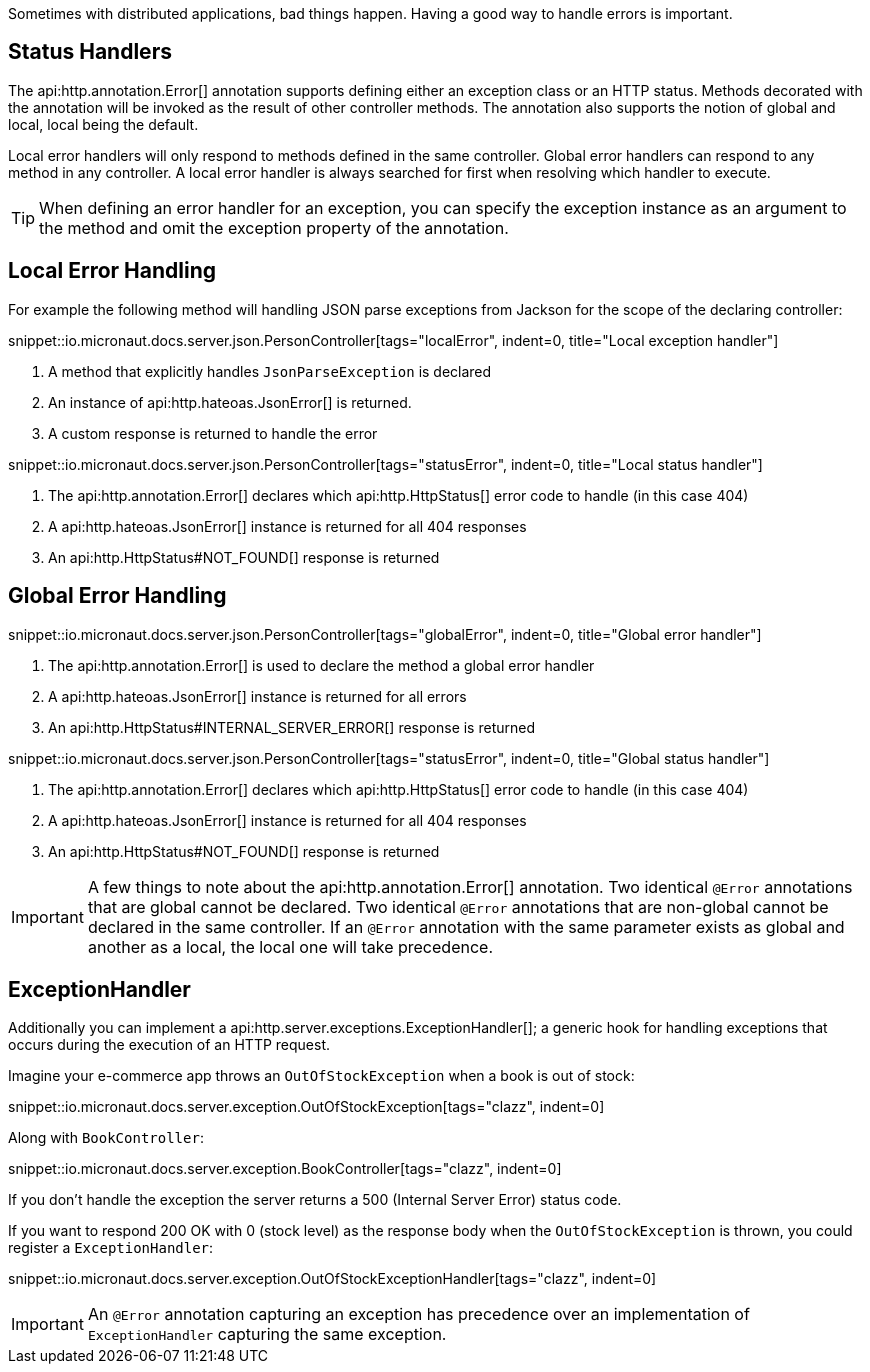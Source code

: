 Sometimes with distributed applications, bad things happen. Having a good way to handle errors is important.

== Status Handlers

The api:http.annotation.Error[] annotation supports defining either an exception class or an HTTP status. Methods decorated with the annotation will be invoked as the result of other controller methods. The annotation also supports the notion of global and local, local being the default.

Local error handlers will only respond to methods defined in the same controller. Global error handlers can respond to any method in any controller. A local error handler is always searched for first when resolving which handler to execute.

TIP: When defining an error handler for an exception, you can specify the exception instance as an argument to the method and omit the exception property of the annotation.

== Local Error Handling

For example the following method will handling JSON parse exceptions from Jackson for the scope of the declaring controller:

snippet::io.micronaut.docs.server.json.PersonController[tags="localError", indent=0, title="Local exception handler"]

<1> A method that explicitly handles `JsonParseException` is declared
<2> An instance of api:http.hateoas.JsonError[] is returned.
<3> A custom response is returned to handle the error

snippet::io.micronaut.docs.server.json.PersonController[tags="statusError", indent=0, title="Local status handler"]

<1> The api:http.annotation.Error[] declares which api:http.HttpStatus[] error code to handle (in this case 404)
<2> A api:http.hateoas.JsonError[] instance is returned for all 404 responses
<3> An api:http.HttpStatus#NOT_FOUND[] response is returned

== Global Error Handling

snippet::io.micronaut.docs.server.json.PersonController[tags="globalError", indent=0, title="Global error handler"]

<1> The api:http.annotation.Error[] is used to declare the method a global error handler
<2> A api:http.hateoas.JsonError[] instance is returned for all errors
<3> An api:http.HttpStatus#INTERNAL_SERVER_ERROR[] response is returned

snippet::io.micronaut.docs.server.json.PersonController[tags="statusError", indent=0, title="Global status handler"]

<1> The api:http.annotation.Error[] declares which api:http.HttpStatus[] error code to handle (in this case 404)
<2> A api:http.hateoas.JsonError[] instance is returned for all 404 responses
<3> An api:http.HttpStatus#NOT_FOUND[] response is returned

IMPORTANT: A few things to note about the api:http.annotation.Error[] annotation. Two identical `@Error` annotations that are
global cannot be declared. Two identical `@Error` annotations that are non-global cannot be declared in the same controller.
If an `@Error` annotation with the same parameter exists as global and another as a local, the local one will take precedence.

== ExceptionHandler

Additionally you can implement a api:http.server.exceptions.ExceptionHandler[]; a generic hook for handling exceptions that occurs during the execution of an HTTP request.

Imagine your e-commerce app throws an `OutOfStockException` when a book is out of stock:

snippet::io.micronaut.docs.server.exception.OutOfStockException[tags="clazz", indent=0]

Along with `BookController`:

snippet::io.micronaut.docs.server.exception.BookController[tags="clazz", indent=0]

If you don't handle the exception the server returns a 500 (Internal Server Error) status code.

If you want to respond 200 OK with 0 (stock level) as the response body when the `OutOfStockException` is thrown, you could register a `ExceptionHandler`:

snippet::io.micronaut.docs.server.exception.OutOfStockExceptionHandler[tags="clazz", indent=0]

IMPORTANT: An `@Error` annotation capturing an exception has precedence over an implementation of `ExceptionHandler` capturing the same exception.
